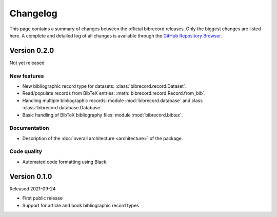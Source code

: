 =========
Changelog
=========

This page contains a summary of changes between the official bibrecord releases. Only the biggest changes are listed here. A complete and detailed log of all changes is available through the `GitHub Repository Browser <https://github.com/tillbiskup/bibrecord>`_.


Version 0.2.0
=============

Not yet released


New features
------------

* New bibliographic record type for datasets: :class:`bibrecord.record.Dataset`.
* Read/populate records from BibTeX entries: :meth:`bibrecord.record.Record.from_bib`.
* Handling multiple bibliographic records: module :mod:`bibrecord.database` and class :class:`bibrecord.database.Database`.
* Basic handling of BibTeX bibliography files: module :mod:`bibrecord.bibtex`.


Documentation
-------------

* Description of the :doc:`overall architecture <architecture>` of the package.


Code quality
------------

* Automated code formatting using Black.


Version 0.1.0
=============

Released 2021-09-24

* First public release

* Support for article and book bibliographic record types

